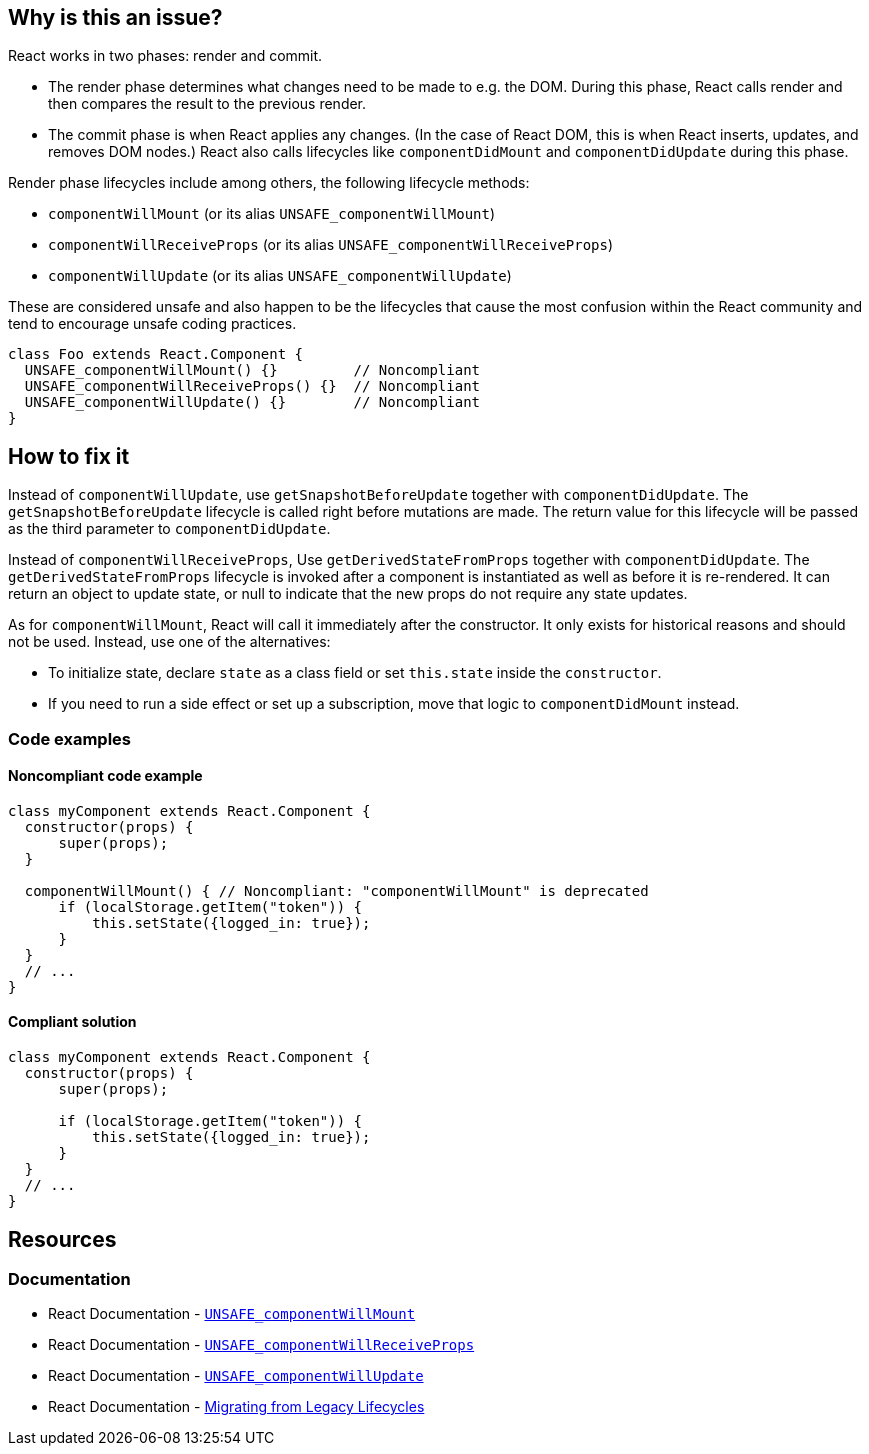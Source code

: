 == Why is this an issue?

React works in two phases: render and commit.

* The render phase determines what changes need to be made to e.g. the DOM. During this phase, React calls render and then compares the result to the previous render.
* The commit phase is when React applies any changes. (In the case of React DOM, this is when React inserts, updates, and removes DOM nodes.) React also calls lifecycles like `componentDidMount` and `componentDidUpdate` during this phase.

Render phase lifecycles include among others, the following lifecycle methods:

* `componentWillMount` (or its alias `UNSAFE_componentWillMount`)
* `componentWillReceiveProps` (or its alias `UNSAFE_componentWillReceiveProps`)
* `componentWillUpdate` (or its alias `UNSAFE_componentWillUpdate`)

These are considered unsafe and also happen to be the lifecycles that cause the most confusion within the React community and tend to encourage unsafe coding practices.

[source,javascript]
----
class Foo extends React.Component {
  UNSAFE_componentWillMount() {}         // Noncompliant
  UNSAFE_componentWillReceiveProps() {}  // Noncompliant
  UNSAFE_componentWillUpdate() {}        // Noncompliant
}
----


== How to fix it

Instead of `componentWillUpdate`, use `getSnapshotBeforeUpdate` together with `componentDidUpdate`. The `getSnapshotBeforeUpdate` lifecycle is called right before mutations are made. The return value for this lifecycle will be passed as the third parameter to `componentDidUpdate`. 

Instead of `componentWillReceiveProps`, Use `getDerivedStateFromProps` together with `componentDidUpdate`. The `getDerivedStateFromProps` lifecycle is invoked after a component is instantiated as well as before it is re-rendered. It can return an object to update state, or null to indicate that the new props do not require any state updates.

As for `componentWillMount`, React will call it immediately after the constructor. It only exists for historical reasons and should not be used. Instead, use one of the alternatives:

* To initialize state, declare `state` as a class field or set `this.state` inside the `constructor`.
* If you need to run a side effect or set up a subscription, move that logic to `componentDidMount` instead.

=== Code examples

==== Noncompliant code example

[source,javascript,diff-id=2,diff-type=noncompliant]
----
class myComponent extends React.Component {
  constructor(props) {
      super(props);
  }   

  componentWillMount() { // Noncompliant: "componentWillMount" is deprecated
      if (localStorage.getItem("token")) {
          this.setState({logged_in: true});
      }
  }
  // ...
}
----

==== Compliant solution

[source,javascript,diff-id=2,diff-type=compliant]
----
class myComponent extends React.Component {
  constructor(props) {
      super(props);
      
      if (localStorage.getItem("token")) {
          this.setState({logged_in: true});
      }
  }
  // ...
}
----



== Resources
=== Documentation

* React Documentation - https://react.dev/reference/react/Component#unsafe_componentwillmount[`UNSAFE_componentWillMount`]
* React Documentation - https://react.dev/reference/react/Component#unsafe_componentwillreceiveprops[`UNSAFE_componentWillReceiveProps`]
* React Documentation - https://react.dev/reference/react/Component#unsafe_componentwillupdate[`UNSAFE_componentWillUpdate`]
* React Documentation - https://legacy.reactjs.org/blog/2018/03/27/update-on-async-rendering.html#migrating-from-legacy-lifecycles[Migrating from Legacy Lifecycles]
